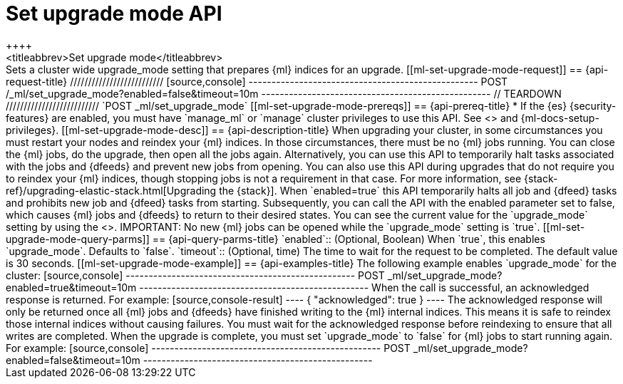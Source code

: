 [role="xpack"]
[testenv="platinum"]
[[ml-set-upgrade-mode]]
= Set upgrade mode API
++++
<titleabbrev>Set upgrade mode</titleabbrev>
++++

Sets a cluster wide upgrade_mode setting that prepares {ml} indices for an
upgrade. 

[[ml-set-upgrade-mode-request]]
== {api-request-title}
//////////////////////////

[source,console]
--------------------------------------------------
POST /_ml/set_upgrade_mode?enabled=false&timeout=10m
--------------------------------------------------
// TEARDOWN

//////////////////////////


`POST _ml/set_upgrade_mode`

[[ml-set-upgrade-mode-prereqs]]
== {api-prereq-title}

* If the {es} {security-features} are enabled, you must have `manage_ml` or
`manage` cluster privileges to use this API. See
<<security-privileges>> and {ml-docs-setup-privileges}.

[[ml-set-upgrade-mode-desc]]
== {api-description-title}

When upgrading your cluster, in some circumstances you must restart your nodes and
reindex your {ml} indices. In those circumstances, there must be no {ml} jobs running. 
You can close the {ml} jobs, do the upgrade, then open all the jobs again. 
Alternatively, you can use this API to temporarily halt tasks associated 
with the jobs and {dfeeds} and prevent new jobs from opening. You can also use this 
API during upgrades that do not require you to reindex your {ml} indices, 
though stopping jobs is not a requirement in that case.

For more information, see {stack-ref}/upgrading-elastic-stack.html[Upgrading the {stack}].

When `enabled=true` this API temporarily halts all job and {dfeed} tasks and
prohibits new job and {dfeed} tasks from starting.

Subsequently, you can call the API with the enabled parameter set to false,
which causes {ml} jobs and {dfeeds} to return to their desired states.

You can see the current value for the `upgrade_mode` setting by using the
<<get-ml-info,get {ml} info API>>.

IMPORTANT:  No new {ml} jobs can be opened while the `upgrade_mode` setting is
`true`.

[[ml-set-upgrade-mode-query-parms]]
== {api-query-parms-title}

`enabled`::
  (Optional, Boolean) When `true`, this enables `upgrade_mode`. Defaults to
  `false`.

`timeout`::
  (Optional, time) The time to wait for the request to be completed. The default
  value is 30 seconds.

[[ml-set-upgrade-mode-example]]
== {api-examples-title}

The following example enables `upgrade_mode` for the cluster:

[source,console]
--------------------------------------------------
POST _ml/set_upgrade_mode?enabled=true&timeout=10m
--------------------------------------------------

When the call is successful, an acknowledged response is returned. For example:

[source,console-result]
----
{
  "acknowledged": true
}
----

The acknowledged response will only be returned once all {ml} jobs and {dfeeds} have
finished writing to the {ml} internal indices. This means it is safe to reindex those
internal indices without causing failures. You must wait for the acknowledged
response before reindexing to ensure that all writes are completed.

When the upgrade is complete, you must set `upgrade_mode` to `false` for
{ml} jobs to start running again. For example:

[source,console]
--------------------------------------------------
POST _ml/set_upgrade_mode?enabled=false&timeout=10m
--------------------------------------------------
